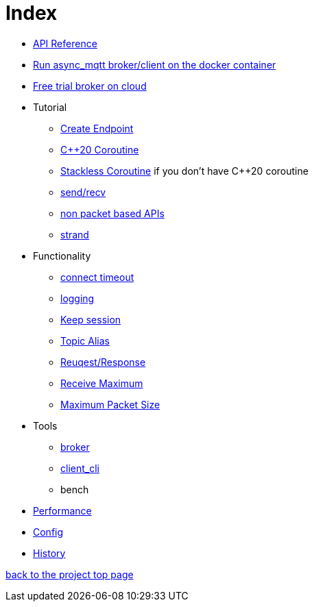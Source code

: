 = Index

* https://redboltz.github.io/async_mqtt/[API Reference]
* xref:container.adoc[Run async_mqtt broker/client on the docker container]
* xref:trial.adoc[Free trial broker on cloud]
* Tutorial
** xref:tutorial/create_endpoint.adoc[Create Endpoint]
** xref:tutorial/cpp20_coro.adoc[C++20 Coroutine]
** xref:tutorial/sl_coro.adoc[Stackless Coroutine] if you don't have C++20 coroutine
** xref:tutorial/send_recv.adoc[send/recv]
** xref:tutorial/non_packet_based.adoc[non packet based APIs]
** xref:tutorial/strand.adoc[strand]
* Functionality
** xref:functionality/connect_timeout.adoc[connect timeout]
** xref:logging.adoc[logging]
** xref:functionality/keep_session.adoc[Keep session]
** xref:functionality/topic_alias.adoc[Topic Alias]
** xref:functionality/request_response.adoc[Reuqest/Response]
** xref:functionality/receive_maximum.adoc[Receive Maximum]
** xref:functionality/maximum_packet_size.adoc[Maximum Packet Size]
* Tools
** xref:tool/broker.adoc[broker]
** xref:tool/client_cli.adoc[client_cli]
** bench
* xref:performance.adoc[Performance]
* xref:config.adoc[Config]
* xref:../main/CHANGELOG.md[History]

https://github.com/redboltz/async_mqtt/[back to the project top page]
